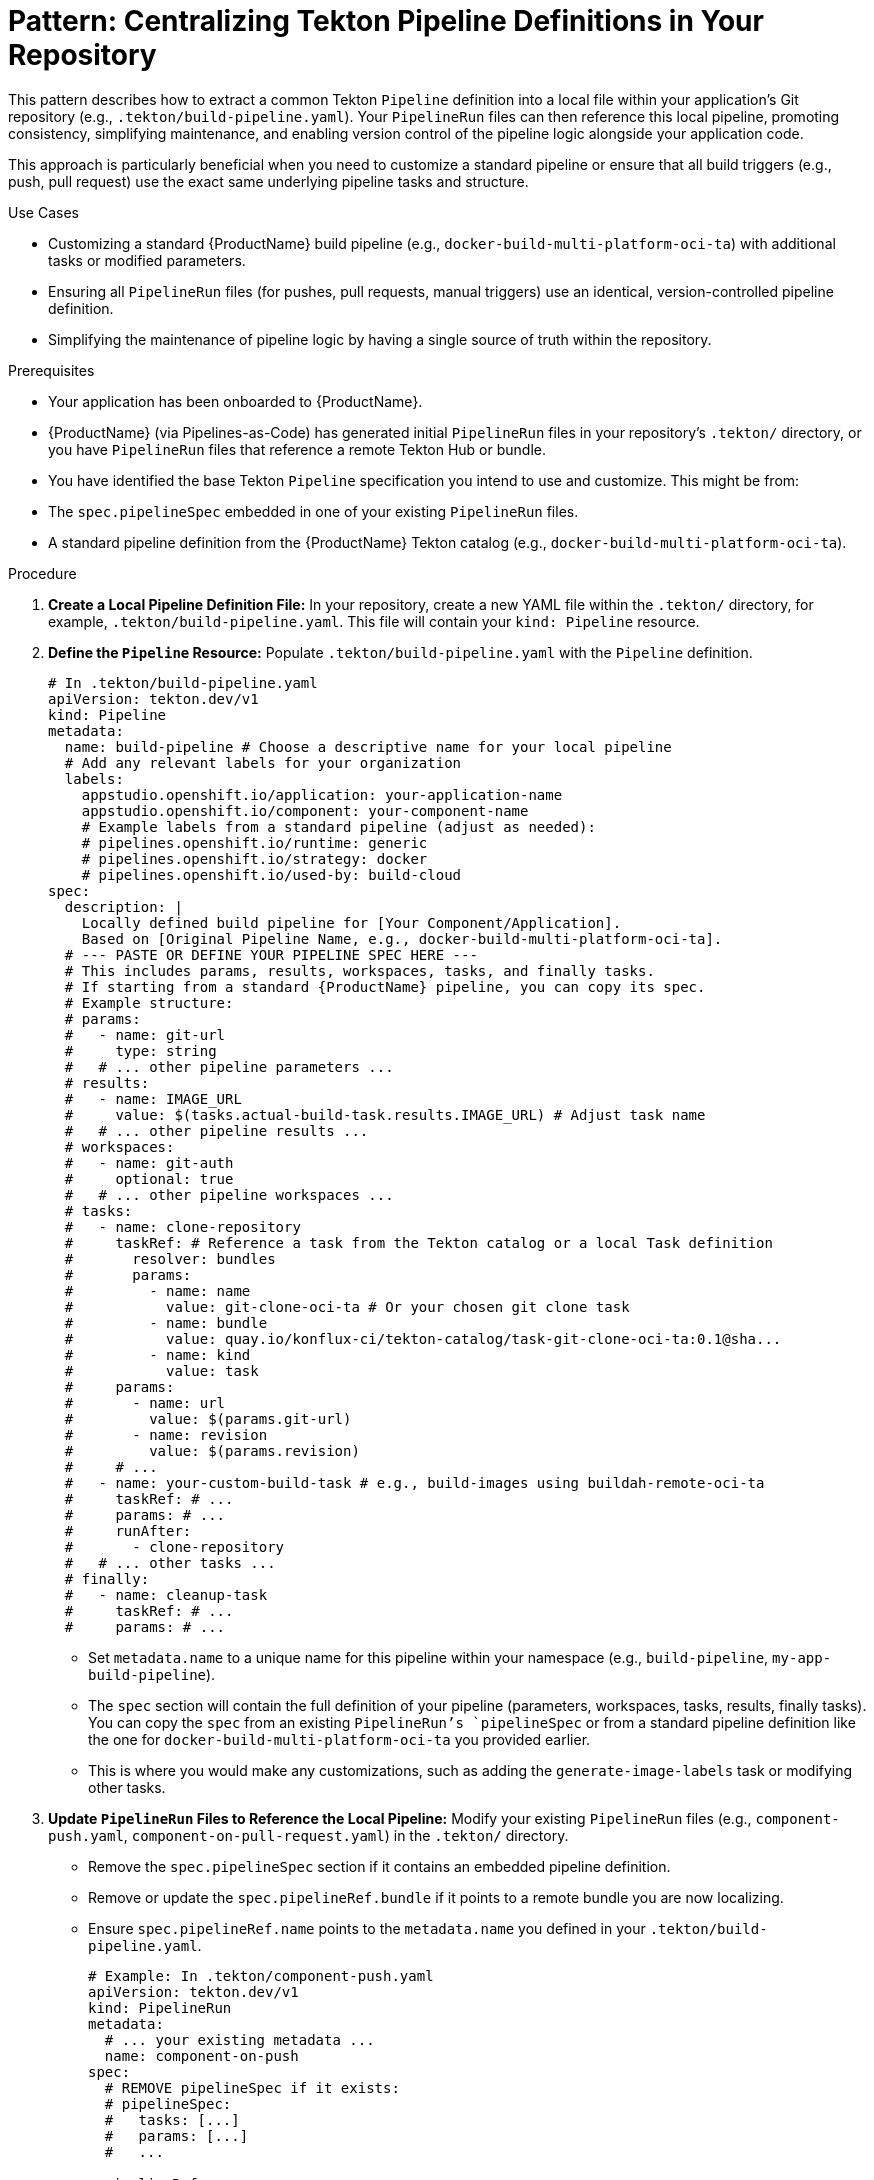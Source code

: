 = Pattern: Centralizing Tekton Pipeline Definitions in Your Repository

This pattern describes how to extract a common Tekton `Pipeline` definition into a local file within your application's Git repository (e.g., `.tekton/build-pipeline.yaml`). Your `PipelineRun` files can then reference this local pipeline, promoting consistency, simplifying maintenance, and enabling version control of the pipeline logic alongside your application code.

This approach is particularly beneficial when you need to customize a standard pipeline or ensure that all build triggers (e.g., push, pull request) use the exact same underlying pipeline tasks and structure.

.Use Cases
* Customizing a standard {ProductName} build pipeline (e.g., `docker-build-multi-platform-oci-ta`) with additional tasks or modified parameters.
* Ensuring all `PipelineRun` files (for pushes, pull requests, manual triggers) use an identical, version-controlled pipeline definition.
* Simplifying the maintenance of pipeline logic by having a single source of truth within the repository.

.Prerequisites
* Your application has been onboarded to {ProductName}.
* {ProductName} (via Pipelines-as-Code) has generated initial `PipelineRun` files in your repository's `.tekton/` directory, or you have `PipelineRun` files that reference a remote Tekton Hub or bundle.
* You have identified the base Tekton `Pipeline` specification you intend to use and customize. This might be from:
    * The `spec.pipelineSpec` embedded in one of your existing `PipelineRun` files.
    * A standard pipeline definition from the {ProductName} Tekton catalog (e.g., `docker-build-multi-platform-oci-ta`).

.Procedure

. **Create a Local Pipeline Definition File:**
   In your repository, create a new YAML file within the `.tekton/` directory, for example, `.tekton/build-pipeline.yaml`. This file will contain your `kind: Pipeline` resource.

. **Define the `Pipeline` Resource:**
   Populate `.tekton/build-pipeline.yaml` with the `Pipeline` definition.
+
[source,yaml]
----
# In .tekton/build-pipeline.yaml
apiVersion: tekton.dev/v1
kind: Pipeline
metadata:
  name: build-pipeline # Choose a descriptive name for your local pipeline
  # Add any relevant labels for your organization
  labels:
    appstudio.openshift.io/application: your-application-name
    appstudio.openshift.io/component: your-component-name
    # Example labels from a standard pipeline (adjust as needed):
    # pipelines.openshift.io/runtime: generic
    # pipelines.openshift.io/strategy: docker
    # pipelines.openshift.io/used-by: build-cloud
spec:
  description: |
    Locally defined build pipeline for [Your Component/Application].
    Based on [Original Pipeline Name, e.g., docker-build-multi-platform-oci-ta].
  # --- PASTE OR DEFINE YOUR PIPELINE SPEC HERE ---
  # This includes params, results, workspaces, tasks, and finally tasks.
  # If starting from a standard {ProductName} pipeline, you can copy its spec.
  # Example structure:
  # params:
  #   - name: git-url
  #     type: string
  #   # ... other pipeline parameters ...
  # results:
  #   - name: IMAGE_URL
  #     value: $(tasks.actual-build-task.results.IMAGE_URL) # Adjust task name
  #   # ... other pipeline results ...
  # workspaces:
  #   - name: git-auth
  #     optional: true
  #   # ... other pipeline workspaces ...
  # tasks:
  #   - name: clone-repository
  #     taskRef: # Reference a task from the Tekton catalog or a local Task definition
  #       resolver: bundles
  #       params:
  #         - name: name
  #           value: git-clone-oci-ta # Or your chosen git clone task
  #         - name: bundle
  #           value: quay.io/konflux-ci/tekton-catalog/task-git-clone-oci-ta:0.1@sha...
  #         - name: kind
  #           value: task
  #     params:
  #       - name: url
  #         value: $(params.git-url)
  #       - name: revision
  #         value: $(params.revision)
  #     # ...
  #   - name: your-custom-build-task # e.g., build-images using buildah-remote-oci-ta
  #     taskRef: # ...
  #     params: # ...
  #     runAfter:
  #       - clone-repository
  #   # ... other tasks ...
  # finally:
  #   - name: cleanup-task
  #     taskRef: # ...
  #     params: # ...
----
+
* Set `metadata.name` to a unique name for this pipeline within your namespace (e.g., `build-pipeline`, `my-app-build-pipeline`).
* The `spec` section will contain the full definition of your pipeline (parameters, workspaces, tasks, results, finally tasks). You can copy the `spec` from an existing `PipelineRun`'s `pipelineSpec` or from a standard pipeline definition like the one for `docker-build-multi-platform-oci-ta` you provided earlier.
* This is where you would make any customizations, such as adding the `generate-image-labels` task or modifying other tasks.

. **Update `PipelineRun` Files to Reference the Local Pipeline:**
   Modify your existing `PipelineRun` files (e.g., `component-push.yaml`, `component-on-pull-request.yaml`) in the `.tekton/` directory.
    * Remove the `spec.pipelineSpec` section if it contains an embedded pipeline definition.
    * Remove or update the `spec.pipelineRef.bundle` if it points to a remote bundle you are now localizing.
    * Ensure `spec.pipelineRef.name` points to the `metadata.name` you defined in your `.tekton/build-pipeline.yaml`.
+
[source,yaml]
----
# Example: In .tekton/component-push.yaml
apiVersion: tekton.dev/v1
kind: PipelineRun
metadata:
  # ... your existing metadata ...
  name: component-on-push
spec:
  # REMOVE pipelineSpec if it exists:
  # pipelineSpec:
  #   tasks: [...]
  #   params: [...]
  #   ...

  pipelineRef:
    name: build-pipeline # This now references .tekton/build-pipeline.yaml
  
  params:
    # ... your parameters for this PipelineRun ...
  
  workspaces:
    # ... your workspaces for this PipelineRun ...
----

. **Commit and Push Changes:**
   Commit the new `.tekton/build-pipeline.yaml` file and the modified `PipelineRun` files to your Git repository.

. **Apply the Pipeline Definition to Your Cluster (If Not Handled by PaC):**
   Ensure the `Pipeline` resource defined in `.tekton/build-pipeline.yaml` is applied to your Kubernetes/OpenShift namespace where {ProductName} runs your builds. Pipelines-as-Code might handle this automatically if it detects a `kind: Pipeline` in the `.tekton` directory. If not, you might need to apply it manually or via your GitOps tooling:
   `kubectl apply -f .tekton/build-pipeline.yaml -n your-namespace`

.Verification
* Trigger a new build (e.g., by pushing to your main branch or creating a PR).
* {ProductName} (via Pipelines-as-Code) should create a `PipelineRun` instance that uses your locally defined `build-pipeline`.
* Monitor the `PipelineRun` to ensure it executes as expected, using the tasks and logic defined in your `.tekton/build-pipeline.yaml`.

[%collapsible]
.Helper Command (Optional)
====
To quickly extract a pipeline definition from your PipelineRun files, you can use these commands:

[source,bash]
----
# Auto-detect a PipelineRun file and extract its pipeline definition
PIPELINE_NAME="build-pipeline" # Change this to your desired pipeline name
FIRST_FILE=$(find .tekton -name '*-push.yaml' -o -name '*-pull-request.yaml' | head -1)
[ -z "$FIRST_FILE" ] && echo "No PipelineRun files found in .tekton/" && exit 1

echo "Extracting pipeline from $FIRST_FILE..."
yq eval-all 'select(fileIndex == 0) * select(fileIndex == 1) | .apiVersion = "tekton.dev/v1" | .kind = "Pipeline" | .metadata.name = "'$PIPELINE_NAME'"' <(yq eval '.spec.pipelineSpec' "$FIRST_FILE") <(echo "{}") > ".tekton/${PIPELINE_NAME}.yaml"

# Update all PipelineRun files to reference the extracted pipeline
for f in .tekton/*-{push,pull-request}.yaml; do
    [ -f "$f" ] && echo "Updating $f..." && yq eval 'del(.spec.pipelineSpec) | .spec.pipelineRef.name = "'$PIPELINE_NAME'"' -i "$f"
done
----

The commands will:
1. Find the first available PipelineRun file in your `.tekton` directory
2. Create a new Pipeline file with proper metadata in the `.tekton` directory
3. Update all matching PipelineRun files to reference the extracted pipeline

[TIP]
=====
* Only modify the `PIPELINE_NAME` if you want something other than "build-pipeline"
* The command automatically finds PipelineRun files matching `*-push.yaml` or `*-pull-request.yaml`
* If you need to use a specific file, you can override it: `FIRST_FILE=.tekton/my-custom-file.yaml` before running the commands
=====
====

.Benefits
* **Maintainability**: Pipeline logic is defined in one place, making updates and troubleshooting easier.
* **Consistency**: All `PipelineRun` instances referencing this local pipeline will use the exact same tasks and configurations.
* **Version Control**: The pipeline definition is version-controlled alongside your application code, providing a clear history of changes.
* **Customization Control**: You have full control over the pipeline definition without being tied to potentially changing remote bundle versions (unless your tasks still reference remote bundles, which is common).
* **Simplified Complex Customizations**: When implementing patterns like <<Pattern: Achieving Label and Tag Parity for Versioning>>, you only need to modify one `build-pipeline.yaml` file instead of multiple `PipelineRun` files or managing complex embedded specs.

By centralizing your Tekton `Pipeline` definition within your repository, you gain greater control, maintainability, and consistency over your build processes in {ProductName}.
